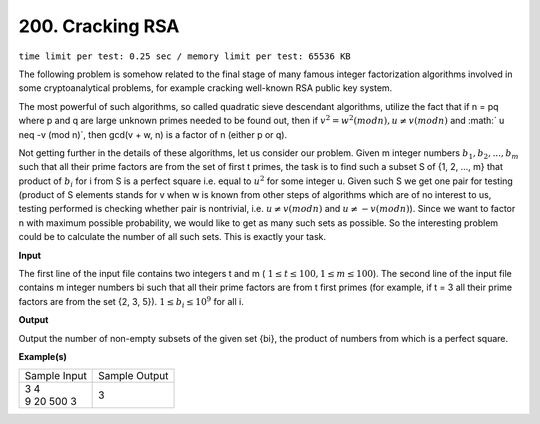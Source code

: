 
.. 200.rst

200. Cracking RSA
===================
``time limit per test: 0.25 sec / memory limit per test: 65536 KB``

The following problem is somehow related to the final stage of many famous integer factorization algorithms involved in some cryptoanalytical problems, for example cracking well-known RSA public key system. 

The most powerful of such algorithms, so called quadratic sieve descendant algorithms, utilize the fact that if n = pq where p and q are large unknown primes needed to be found out, then if :math:`v^2=w^2 (mod n), u \neq v (mod n)` and :math:` u \neq -v (mod n)`, then gcd(v + w, n) is a factor of n (either p or q). 

Not getting further in the details of these algorithms, let us consider our problem. Given m integer numbers :math:`b_1, b_2, ..., b_m` such that all their prime factors are from the set of first t primes, the task is to find such a subset S of {1, 2, ..., m} that product of :math:`b_i` for i from S is a perfect square i.e. equal to :math:`u^2` for some integer u. Given such S we get one pair for testing (product of S elements stands for v when w is known from other steps of algorithms which are of no interest to us, testing performed is checking whether pair is nontrivial, i.e. :math:`u \neq v (mod n)` and :math:`u \neq -v (mod n)`). Since we want to factor n with maximum possible probability, we would like to get as many such sets as possible. So the interesting problem could be to calculate the number of all such sets. This is exactly your task. 

**Input**

The first line of the input file contains two integers t and m ( :math:`1 \le t \le 100, 1 \le m \le 100`). The second line of the input file contains m integer numbers bi such that all their prime factors are from t first primes (for example, if t = 3 all their prime factors are from the set {2, 3, 5}). :math:`1 \le b_i \le 10^9` for all i. 

**Output**

Output the number of non-empty subsets of the given set {bi}, the product of numbers from which is a perfect square.

**Example(s)**

+----------------+----------------+
|Sample Input    |Sample Output   |
+----------------+----------------+
| | 3 4          | | 3            |
| | 9 20 500 3   |                |
+----------------+----------------+
